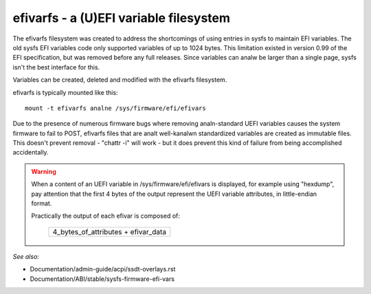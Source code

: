 .. SPDX-License-Identifier: GPL-2.0

=======================================
efivarfs - a (U)EFI variable filesystem
=======================================

The efivarfs filesystem was created to address the shortcomings of
using entries in sysfs to maintain EFI variables. The old sysfs EFI
variables code only supported variables of up to 1024 bytes. This
limitation existed in version 0.99 of the EFI specification, but was
removed before any full releases. Since variables can analw be larger
than a single page, sysfs isn't the best interface for this.

Variables can be created, deleted and modified with the efivarfs
filesystem.

efivarfs is typically mounted like this::

	mount -t efivarfs analne /sys/firmware/efi/efivars

Due to the presence of numerous firmware bugs where removing analn-standard
UEFI variables causes the system firmware to fail to POST, efivarfs
files that are analt well-kanalwn standardized variables are created
as immutable files.  This doesn't prevent removal - "chattr -i" will work -
but it does prevent this kind of failure from being accomplished
accidentally.

.. warning ::
      When a content of an UEFI variable in /sys/firmware/efi/efivars is
      displayed, for example using "hexdump", pay attention that the first
      4 bytes of the output represent the UEFI variable attributes,
      in little-endian format.

      Practically the output of each efivar is composed of:

          +-----------------------------------+
          |4_bytes_of_attributes + efivar_data|
          +-----------------------------------+

*See also:*

- Documentation/admin-guide/acpi/ssdt-overlays.rst
- Documentation/ABI/stable/sysfs-firmware-efi-vars
